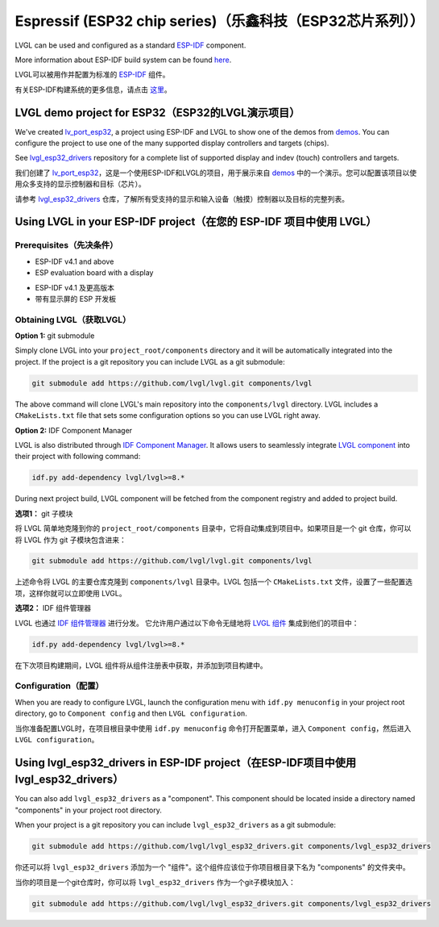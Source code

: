 =========================================================
Espressif (ESP32 chip series)（乐鑫科技（ESP32芯片系列））
=========================================================

.. raw:: html

   <details>
     <summary>显示原文</summary>

LVGL can be used and configured as a standard `ESP-IDF <https://github.com/espressif/esp-idf>`__ component.

More information about ESP-IDF build system can be found `here <https://docs.espressif.com/projects/esp-idf/en/latest/esp32/api-guides/build-system.html>`__.

.. raw:: html

   </details>
   <br>


LVGL可以被用作并配置为标准的 `ESP-IDF <https://github.com/espressif/esp-idf>`__ 组件。

有关ESP-IDF构建系统的更多信息，请点击 `这里 <https://docs.espressif.com/projects/esp-idf/en/latest/esp32/api-guides/build-system.html>`__。


LVGL demo project for ESP32（ESP32的LVGL演示项目）
--------------------------------------------------

.. raw:: html

   <details>
     <summary>显示原文</summary>

We've created `lv_port_esp32 <https://github.com/lvgl/lv_port_esp32>`__,
a project using ESP-IDF and LVGL to show one of the demos from
`demos <https://github.com/lvgl/lvgl/demos>`__. You can configure the
project to use one of the many supported display controllers and targets
(chips).

See `lvgl_esp32_drivers <https://github.com/lvgl/lvgl_esp32_drivers>`__
repository for a complete list of supported display and indev (touch)
controllers and targets.

.. raw:: html

   </details>
   <br>


我们创建了 `lv_port_esp32 <https://github.com/lvgl/lv_port_esp32>`__，这是一个使用ESP-IDF和LVGL的项目，用于展示来自 `demos <https://github.com/lvgl/lvgl/demos>`__ 中的一个演示。您可以配置该项目以使用众多支持的显示控制器和目标（芯片）。

请参考 `lvgl_esp32_drivers <https://github.com/lvgl/lvgl_esp32_drivers>`__ 仓库，了解所有受支持的显示和输入设备（触摸）控制器以及目标的完整列表。


Using LVGL in your ESP-IDF project（在您的 ESP-IDF 项目中使用 LVGL）
-------------------------------------------------------------------

Prerequisites（先决条件）
~~~~~~~~~~~~~~~~~~~~~~~~~

.. raw:: html

   <details>
     <summary>显示原文</summary>

-  ESP-IDF v4.1 and above
-  ESP evaluation board with a display

.. raw:: html

   </details>
   <br>


- ESP-IDF v4.1 及更高版本
- 带有显示屏的 ESP 开发板


Obtaining LVGL（获取LVGL）
~~~~~~~~~~~~~~~~~~~~~~~~~~

.. raw:: html

   <details>
     <summary>显示原文</summary>

**Option 1:** git submodule

Simply clone LVGL into your ``project_root/components`` directory and it
will be automatically integrated into the project. If the project is a
git repository you can include LVGL as a git submodule:

.. code:: sh

   git submodule add https://github.com/lvgl/lvgl.git components/lvgl

The above command will clone LVGL's main repository into the
``components/lvgl`` directory. LVGL includes a ``CMakeLists.txt`` file
that sets some configuration options so you can use LVGL right away.

**Option 2:** IDF Component Manager

LVGL is also distributed through `IDF Component Manager <https://docs.espressif.com/projects/esp-idf/en/latest/esp32/api-guides/tools/idf-component-manager.html>`__.
It allows users to seamlessly integrate `LVGL component <https://components.espressif.com/component/lvgl/lvgl>`__ into
their project with following command:

.. code:: sh

   idf.py add-dependency lvgl/lvgl>=8.*

During next project build, LVGL component will be fetched from the
component registry and added to project build.

.. raw:: html

   </details>
   <br>


**选项1：** git 子模块

将 LVGL 简单地克隆到你的 ``project_root/components`` 目录中，它将自动集成到项目中。如果项目是一个 git 仓库，你可以将 LVGL 作为 git 子模块包含进来：

.. code:: sh

   git submodule add https://github.com/lvgl/lvgl.git components/lvgl

上述命令将 LVGL 的主要仓库克隆到 ``components/lvgl`` 目录中。LVGL 包括一个 ``CMakeLists.txt`` 文件，设置了一些配置选项，这样你就可以立即使用 LVGL。

**选项2：** IDF 组件管理器

LVGL 也通过 `IDF 组件管理器 <https://docs.espressif.com/projects/esp-idf/en/latest/esp32/api-guides/tools/idf-component-manager.html>`__ 进行分发。
它允许用户通过以下命令无缝地将 `LVGL 组件 <https://components.espressif.com/component/lvgl/lvgl>`__ 集成到他们的项目中：

.. code:: sh

   idf.py add-dependency lvgl/lvgl>=8.*

在下次项目构建期间，LVGL 组件将从组件注册表中获取，并添加到项目构建中。


Configuration（配置）
~~~~~~~~~~~~~~~~~~~~~~~

.. raw:: html

   <details>
     <summary>显示原文</summary>

When you are ready to configure LVGL, launch the configuration menu with
``idf.py menuconfig`` in your project root directory, go to
``Component config`` and then ``LVGL configuration``.

.. raw:: html

   </details>
   <br>


当你准备配置LVGL时，在项目根目录中使用 ``idf.py menuconfig`` 命令打开配置菜单，进入 ``Component config``，然后进入 ``LVGL configuration``。


Using lvgl_esp32_drivers in ESP-IDF project（在ESP-IDF项目中使用lvgl_esp32_drivers）
------------------------------------------------------------------------------------

.. raw:: html

   <details>
     <summary>显示原文</summary>

You can also add ``lvgl_esp32_drivers`` as a "component". This component
should be located inside a directory named "components" in your project
root directory.

When your project is a git repository you can include
``lvgl_esp32_drivers`` as a git submodule:

.. code:: sh

   git submodule add https://github.com/lvgl/lvgl_esp32_drivers.git components/lvgl_esp32_drivers

.. raw:: html

   </details>
   <br>


你还可以将 ``lvgl_esp32_drivers`` 添加为一个 "组件"。这个组件应该位于你项目根目录下名为 "components" 的文件夹中。

当你的项目是一个git仓库时，你可以将 ``lvgl_esp32_drivers`` 作为一个git子模块加入：

.. code:: sh

   git submodule add https://github.com/lvgl/lvgl_esp32_drivers.git components/lvgl_esp32_drivers

